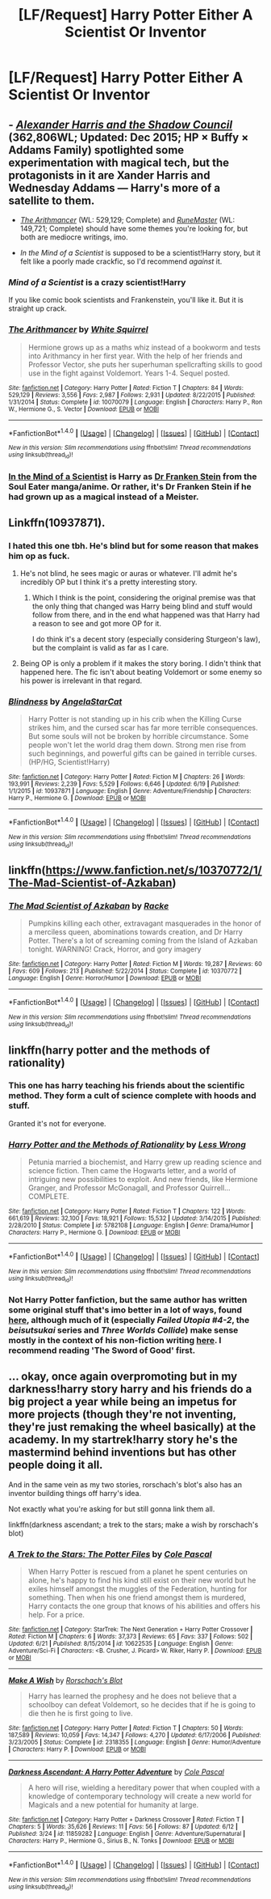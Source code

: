 #+TITLE: [LF/Request] Harry Potter Either A Scientist Or Inventor

* [LF/Request] Harry Potter Either A Scientist Or Inventor
:PROPERTIES:
:Author: UndergroundNerd
:Score: 12
:DateUnix: 1468948246.0
:DateShort: 2016-Jul-19
:FlairText: Request
:END:

** - [[http://fanfiction.tenhawkpresents.com/viewstory.php?sid=35][/Alexander Harris and the Shadow Council/]] (362,806WL; Updated: Dec 2015; HP × Buffy × Addams Family) spotlighted some experimentation with magical tech, but the protagonists in it are Xander Harris and Wednesday Addams --- Harry's more of a satellite to them.

- [[https://www.fanfiction.net/s/10070079/1/][/The Arithmancer/]] (WL: 529,129; Complete) and [[http://www.fanfiction.net/s/5077573/1/][/RuneMaster/]] (WL: 149,721; Complete) should have some themes you're looking for, but both are mediocre writings, imo.

- /In the Mind of a Scientist/ is supposed to be a scientist!Harry story, but it felt like a poorly made crackfic, so I'd recommend /against/ it.
:PROPERTIES:
:Author: OutOfNiceUsernames
:Score: 7
:DateUnix: 1468952605.0
:DateShort: 2016-Jul-19
:END:

*** /Mind of a Scientist/ is a crazy scientist!Harry

If you like comic book scientists and Frankenstein, you'll like it. But it is straight up crack.
:PROPERTIES:
:Author: UndeadBBQ
:Score: 6
:DateUnix: 1468964613.0
:DateShort: 2016-Jul-20
:END:


*** [[http://www.fanfiction.net/s/10070079/1/][*/The Arithmancer/*]] by [[https://www.fanfiction.net/u/5339762/White-Squirrel][/White Squirrel/]]

#+begin_quote
  Hermione grows up as a maths whiz instead of a bookworm and tests into Arithmancy in her first year. With the help of her friends and Professor Vector, she puts her superhuman spellcrafting skills to good use in the fight against Voldemort. Years 1-4. Sequel posted.
#+end_quote

^{/Site/: [[http://www.fanfiction.net/][fanfiction.net]] *|* /Category/: Harry Potter *|* /Rated/: Fiction T *|* /Chapters/: 84 *|* /Words/: 529,129 *|* /Reviews/: 3,556 *|* /Favs/: 2,987 *|* /Follows/: 2,931 *|* /Updated/: 8/22/2015 *|* /Published/: 1/31/2014 *|* /Status/: Complete *|* /id/: 10070079 *|* /Language/: English *|* /Characters/: Harry P., Ron W., Hermione G., S. Vector *|* /Download/: [[http://www.ff2ebook.com/old/ffn-bot/index.php?id=10070079&source=ff&filetype=epub][EPUB]] or [[http://www.ff2ebook.com/old/ffn-bot/index.php?id=10070079&source=ff&filetype=mobi][MOBI]]}

--------------

*FanfictionBot*^{1.4.0} *|* [[[https://github.com/tusing/reddit-ffn-bot/wiki/Usage][Usage]]] | [[[https://github.com/tusing/reddit-ffn-bot/wiki/Changelog][Changelog]]] | [[[https://github.com/tusing/reddit-ffn-bot/issues/][Issues]]] | [[[https://github.com/tusing/reddit-ffn-bot/][GitHub]]] | [[[https://www.reddit.com/message/compose?to=tusing][Contact]]]

^{/New in this version: Slim recommendations using/ ffnbot!slim! /Thread recommendations using/ linksub(thread_id)!}
:PROPERTIES:
:Author: FanfictionBot
:Score: 1
:DateUnix: 1468952620.0
:DateShort: 2016-Jul-19
:END:


*** [[https://www.fanfiction.net/s/8551180/1/In-the-Mind-of-a-Scientist][In the Mind of a Scientist]] is Harry as [[http://souleater.wikia.com/wiki/Franken_Stein][Dr Franken Stein]] from the Soul Eater manga/anime. Or rather, it's Dr Franken Stein if he had grown up as a magical instead of a Meister.
:PROPERTIES:
:Author: GrinningJest3r
:Score: 1
:DateUnix: 1468968720.0
:DateShort: 2016-Jul-20
:END:


** Linkffn(10937871).
:PROPERTIES:
:Author: ShamaylA
:Score: 5
:DateUnix: 1468959186.0
:DateShort: 2016-Jul-20
:END:

*** I hated this one tbh. He's blind but for some reason that makes him op as fuck.
:PROPERTIES:
:Score: 5
:DateUnix: 1468966858.0
:DateShort: 2016-Jul-20
:END:

**** He's not blind, he sees magic or auras or whatever. I'll admit he's incredibly OP but I think it's a pretty interesting story.
:PROPERTIES:
:Author: viol8er
:Score: 6
:DateUnix: 1468975220.0
:DateShort: 2016-Jul-20
:END:

***** Which I think is the point, considering the original premise was that the only thing that changed was Harry being blind and stuff would follow from there, and in the end what happened was that Harry had a reason to see and got more OP for it.

I do think it's a decent story (especially considering Sturgeon's law), but the complaint is valid as far as I care.
:PROPERTIES:
:Author: Kazeto
:Score: 1
:DateUnix: 1473778554.0
:DateShort: 2016-Sep-13
:END:


**** Being OP is only a problem if it makes the story boring. I didn't think that happened here. The fic isn't about beating Voldemort or some enemy so his power is irrelevant in that regard.
:PROPERTIES:
:Author: howtopleaseme
:Score: 3
:DateUnix: 1468985509.0
:DateShort: 2016-Jul-20
:END:


*** [[http://www.fanfiction.net/s/10937871/1/][*/Blindness/*]] by [[https://www.fanfiction.net/u/717542/AngelaStarCat][/AngelaStarCat/]]

#+begin_quote
  Harry Potter is not standing up in his crib when the Killing Curse strikes him, and the cursed scar has far more terrible consequences. But some souls will not be broken by horrible circumstance. Some people won't let the world drag them down. Strong men rise from such beginnings, and powerful gifts can be gained in terrible curses. (HP/HG, Scientist!Harry)
#+end_quote

^{/Site/: [[http://www.fanfiction.net/][fanfiction.net]] *|* /Category/: Harry Potter *|* /Rated/: Fiction M *|* /Chapters/: 26 *|* /Words/: 193,991 *|* /Reviews/: 2,239 *|* /Favs/: 5,529 *|* /Follows/: 6,646 *|* /Updated/: 6/19 *|* /Published/: 1/1/2015 *|* /id/: 10937871 *|* /Language/: English *|* /Genre/: Adventure/Friendship *|* /Characters/: Harry P., Hermione G. *|* /Download/: [[http://www.ff2ebook.com/old/ffn-bot/index.php?id=10937871&source=ff&filetype=epub][EPUB]] or [[http://www.ff2ebook.com/old/ffn-bot/index.php?id=10937871&source=ff&filetype=mobi][MOBI]]}

--------------

*FanfictionBot*^{1.4.0} *|* [[[https://github.com/tusing/reddit-ffn-bot/wiki/Usage][Usage]]] | [[[https://github.com/tusing/reddit-ffn-bot/wiki/Changelog][Changelog]]] | [[[https://github.com/tusing/reddit-ffn-bot/issues/][Issues]]] | [[[https://github.com/tusing/reddit-ffn-bot/][GitHub]]] | [[[https://www.reddit.com/message/compose?to=tusing][Contact]]]

^{/New in this version: Slim recommendations using/ ffnbot!slim! /Thread recommendations using/ linksub(thread_id)!}
:PROPERTIES:
:Author: FanfictionBot
:Score: 2
:DateUnix: 1468959219.0
:DateShort: 2016-Jul-20
:END:


** linkffn([[https://www.fanfiction.net/s/10370772/1/The-Mad-Scientist-of-Azkaban]])
:PROPERTIES:
:Author: viol8er
:Score: 2
:DateUnix: 1468975298.0
:DateShort: 2016-Jul-20
:END:

*** [[http://www.fanfiction.net/s/10370772/1/][*/The Mad Scientist of Azkaban/*]] by [[https://www.fanfiction.net/u/1890123/Racke][/Racke/]]

#+begin_quote
  Pumpkins killing each other, extravagant masquerades in the honor of a merciless queen, abominations towards creation, and Dr Harry Potter. There's a lot of screaming coming from the Island of Azkaban tonight. WARNING! Crack, Horror, and gory imagery
#+end_quote

^{/Site/: [[http://www.fanfiction.net/][fanfiction.net]] *|* /Category/: Harry Potter *|* /Rated/: Fiction M *|* /Words/: 19,287 *|* /Reviews/: 60 *|* /Favs/: 609 *|* /Follows/: 213 *|* /Published/: 5/22/2014 *|* /Status/: Complete *|* /id/: 10370772 *|* /Language/: English *|* /Genre/: Horror/Humor *|* /Download/: [[http://www.ff2ebook.com/old/ffn-bot/index.php?id=10370772&source=ff&filetype=epub][EPUB]] or [[http://www.ff2ebook.com/old/ffn-bot/index.php?id=10370772&source=ff&filetype=mobi][MOBI]]}

--------------

*FanfictionBot*^{1.4.0} *|* [[[https://github.com/tusing/reddit-ffn-bot/wiki/Usage][Usage]]] | [[[https://github.com/tusing/reddit-ffn-bot/wiki/Changelog][Changelog]]] | [[[https://github.com/tusing/reddit-ffn-bot/issues/][Issues]]] | [[[https://github.com/tusing/reddit-ffn-bot/][GitHub]]] | [[[https://www.reddit.com/message/compose?to=tusing][Contact]]]

^{/New in this version: Slim recommendations using/ ffnbot!slim! /Thread recommendations using/ linksub(thread_id)!}
:PROPERTIES:
:Author: FanfictionBot
:Score: 1
:DateUnix: 1468975335.0
:DateShort: 2016-Jul-20
:END:


** linkffn(harry potter and the methods of rationality)
:PROPERTIES:
:Author: technoninja1
:Score: -2
:DateUnix: 1468984654.0
:DateShort: 2016-Jul-20
:END:

*** This one has harry teaching his friends about the scientific method. They form a cult of science complete with hoods and stuff.

Granted it's not for everyone.
:PROPERTIES:
:Author: lineagle
:Score: 7
:DateUnix: 1468985225.0
:DateShort: 2016-Jul-20
:END:


*** [[http://www.fanfiction.net/s/5782108/1/][*/Harry Potter and the Methods of Rationality/*]] by [[https://www.fanfiction.net/u/2269863/Less-Wrong][/Less Wrong/]]

#+begin_quote
  Petunia married a biochemist, and Harry grew up reading science and science fiction. Then came the Hogwarts letter, and a world of intriguing new possibilities to exploit. And new friends, like Hermione Granger, and Professor McGonagall, and Professor Quirrell... COMPLETE.
#+end_quote

^{/Site/: [[http://www.fanfiction.net/][fanfiction.net]] *|* /Category/: Harry Potter *|* /Rated/: Fiction T *|* /Chapters/: 122 *|* /Words/: 661,619 *|* /Reviews/: 32,100 *|* /Favs/: 18,921 *|* /Follows/: 15,532 *|* /Updated/: 3/14/2015 *|* /Published/: 2/28/2010 *|* /Status/: Complete *|* /id/: 5782108 *|* /Language/: English *|* /Genre/: Drama/Humor *|* /Characters/: Harry P., Hermione G. *|* /Download/: [[http://www.ff2ebook.com/old/ffn-bot/index.php?id=5782108&source=ff&filetype=epub][EPUB]] or [[http://www.ff2ebook.com/old/ffn-bot/index.php?id=5782108&source=ff&filetype=mobi][MOBI]]}

--------------

*FanfictionBot*^{1.4.0} *|* [[[https://github.com/tusing/reddit-ffn-bot/wiki/Usage][Usage]]] | [[[https://github.com/tusing/reddit-ffn-bot/wiki/Changelog][Changelog]]] | [[[https://github.com/tusing/reddit-ffn-bot/issues/][Issues]]] | [[[https://github.com/tusing/reddit-ffn-bot/][GitHub]]] | [[[https://www.reddit.com/message/compose?to=tusing][Contact]]]

^{/New in this version: Slim recommendations using/ ffnbot!slim! /Thread recommendations using/ linksub(thread_id)!}
:PROPERTIES:
:Author: FanfictionBot
:Score: 3
:DateUnix: 1468984689.0
:DateShort: 2016-Jul-20
:END:


*** Not Harry Potter fanfiction, but the same author has written some original stuff that's imo better in a lot of ways, found [[http://www.yudkowsky.net/other/fiction/][here]], although much of it (especially /Failed Utopia #4-2/, the /beisutsukai/ series and /Three Worlds Collide/) make sense mostly in the context of his non-fiction writing [[https://wiki.lesswrong.com/wiki/Sequences][here]]. I recommend reading 'The Sword of Good' first.
:PROPERTIES:
:Author: waylandertheslayer
:Score: 3
:DateUnix: 1468997434.0
:DateShort: 2016-Jul-20
:END:


** ... okay, once again overpromoting but in my darkness!harry story harry and his friends do a big project a year while being an impetus for more projects (though they're not inventing, they're just remaking the wheel basically) at the academy. In my startrek!harry story he's the mastermind behind inventions but has other people doing it all.

And in the same vein as my two stories, rorschach's blot's also has an inventor building things off harry's idea.

Not exactly what you're asking for but still gonna link them all.

linkffn(darkness ascendant; a trek to the stars; make a wish by rorschach's blot)
:PROPERTIES:
:Author: viol8er
:Score: -1
:DateUnix: 1468969098.0
:DateShort: 2016-Jul-20
:END:

*** [[http://www.fanfiction.net/s/10622535/1/][*/A Trek to the Stars: The Potter Files/*]] by [[https://www.fanfiction.net/u/358482/Cole-Pascal][/Cole Pascal/]]

#+begin_quote
  When Harry Potter is rescued from a planet he spent centuries on alone, he's happy to find his kind still exist on their new world but he exiles himself amongst the muggles of the Federation, hunting for something. Then when his one friend amongst them is murdered, Harry contacts the one group that knows of his abilities and offers his help. For a price.
#+end_quote

^{/Site/: [[http://www.fanfiction.net/][fanfiction.net]] *|* /Category/: StarTrek: The Next Generation + Harry Potter Crossover *|* /Rated/: Fiction M *|* /Chapters/: 6 *|* /Words/: 37,373 *|* /Reviews/: 65 *|* /Favs/: 337 *|* /Follows/: 502 *|* /Updated/: 6/21 *|* /Published/: 8/15/2014 *|* /id/: 10622535 *|* /Language/: English *|* /Genre/: Adventure/Sci-Fi *|* /Characters/: <B. Crusher, J. Picard> W. Riker, Harry P. *|* /Download/: [[http://www.ff2ebook.com/old/ffn-bot/index.php?id=10622535&source=ff&filetype=epub][EPUB]] or [[http://www.ff2ebook.com/old/ffn-bot/index.php?id=10622535&source=ff&filetype=mobi][MOBI]]}

--------------

[[http://www.fanfiction.net/s/2318355/1/][*/Make A Wish/*]] by [[https://www.fanfiction.net/u/686093/Rorschach-s-Blot][/Rorschach's Blot/]]

#+begin_quote
  Harry has learned the prophesy and he does not believe that a schoolboy can defeat Voldemort, so he decides that if he is going to die then he is first going to live.
#+end_quote

^{/Site/: [[http://www.fanfiction.net/][fanfiction.net]] *|* /Category/: Harry Potter *|* /Rated/: Fiction T *|* /Chapters/: 50 *|* /Words/: 187,589 *|* /Reviews/: 10,059 *|* /Favs/: 14,347 *|* /Follows/: 4,270 *|* /Updated/: 6/17/2006 *|* /Published/: 3/23/2005 *|* /Status/: Complete *|* /id/: 2318355 *|* /Language/: English *|* /Genre/: Humor/Adventure *|* /Characters/: Harry P. *|* /Download/: [[http://www.ff2ebook.com/old/ffn-bot/index.php?id=2318355&source=ff&filetype=epub][EPUB]] or [[http://www.ff2ebook.com/old/ffn-bot/index.php?id=2318355&source=ff&filetype=mobi][MOBI]]}

--------------

[[http://www.fanfiction.net/s/11859282/1/][*/Darkness Ascendant: A Harry Potter Adventure/*]] by [[https://www.fanfiction.net/u/358482/Cole-Pascal][/Cole Pascal/]]

#+begin_quote
  A hero will rise, wielding a hereditary power that when coupled with a knowledge of contemporary technology will create a new world for Magicals and a new potential for humanity at large.
#+end_quote

^{/Site/: [[http://www.fanfiction.net/][fanfiction.net]] *|* /Category/: Harry Potter + Darkness Crossover *|* /Rated/: Fiction T *|* /Chapters/: 5 *|* /Words/: 35,626 *|* /Reviews/: 11 *|* /Favs/: 56 *|* /Follows/: 87 *|* /Updated/: 6/12 *|* /Published/: 3/24 *|* /id/: 11859282 *|* /Language/: English *|* /Genre/: Adventure/Supernatural *|* /Characters/: Harry P., Hermione G., Sirius B., N. Tonks *|* /Download/: [[http://www.ff2ebook.com/old/ffn-bot/index.php?id=11859282&source=ff&filetype=epub][EPUB]] or [[http://www.ff2ebook.com/old/ffn-bot/index.php?id=11859282&source=ff&filetype=mobi][MOBI]]}

--------------

*FanfictionBot*^{1.4.0} *|* [[[https://github.com/tusing/reddit-ffn-bot/wiki/Usage][Usage]]] | [[[https://github.com/tusing/reddit-ffn-bot/wiki/Changelog][Changelog]]] | [[[https://github.com/tusing/reddit-ffn-bot/issues/][Issues]]] | [[[https://github.com/tusing/reddit-ffn-bot/][GitHub]]] | [[[https://www.reddit.com/message/compose?to=tusing][Contact]]]

^{/New in this version: Slim recommendations using/ ffnbot!slim! /Thread recommendations using/ linksub(thread_id)!}
:PROPERTIES:
:Author: FanfictionBot
:Score: 1
:DateUnix: 1468969106.0
:DateShort: 2016-Jul-20
:END:
